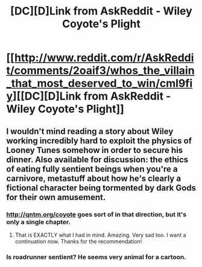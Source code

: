 #+TITLE: [DC][D]Link from AskReddit - Wiley Coyote's Plight

* [[http://www.reddit.com/r/AskReddit/comments/2oaif3/whos_the_villain_that_most_deserved_to_win/cml9fiy][[DC][D]Link from AskReddit - Wiley Coyote's Plight]]
:PROPERTIES:
:Author: chaosmosis
:Score: 6
:DateUnix: 1417762837.0
:DateShort: 2014-Dec-05
:END:

** I wouldn't mind reading a story about Wiley working incredibly hard to exploit the physics of Looney Tunes somehow in order to secure his dinner. Also available for discussion: the ethics of eating fully sentient beings when you're a carnivore, metastuff about how he's clearly a fictional character being tormented by dark Gods for their own amusement.
:PROPERTIES:
:Author: chaosmosis
:Score: 6
:DateUnix: 1417762953.0
:DateShort: 2014-Dec-05
:END:

*** [[http://qntm.org/coyote]] goes sort of in that direction, but it's only a single chapter.
:PROPERTIES:
:Score: 10
:DateUnix: 1417786822.0
:DateShort: 2014-Dec-05
:END:

**** That is EXACTLY what I had in mind. Amazing. Very sad too. I want a continuation now. Thanks for the recommendation!
:PROPERTIES:
:Author: chaosmosis
:Score: 3
:DateUnix: 1417894115.0
:DateShort: 2014-Dec-06
:END:


*** Is roadrunner sentient? He seems very animal for a cartoon.
:PROPERTIES:
:Author: Lethalmud
:Score: 2
:DateUnix: 1417893547.0
:DateShort: 2014-Dec-06
:END:
